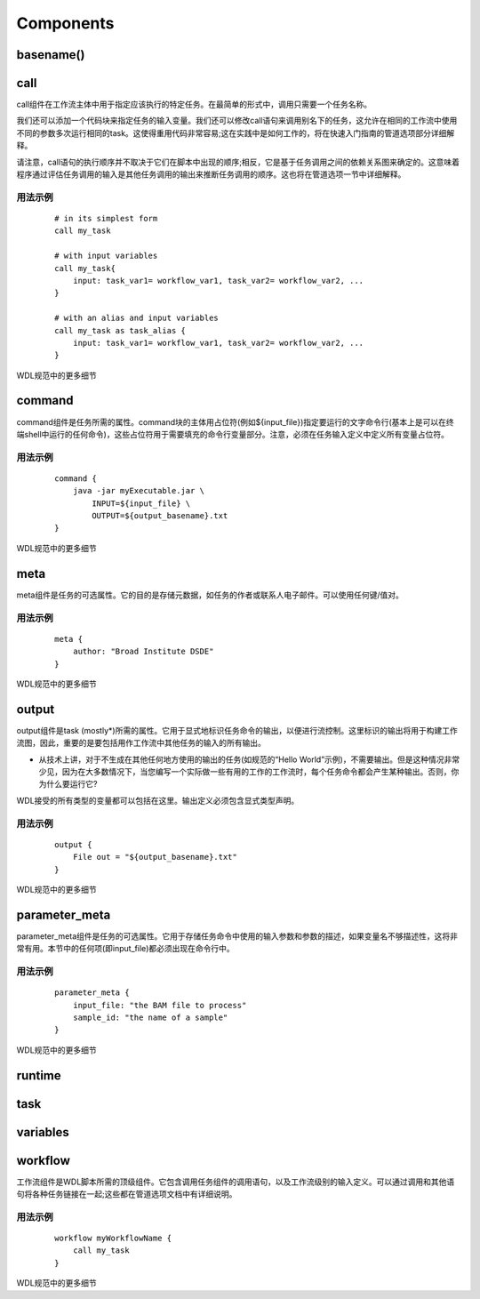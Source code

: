 
Components
===========

basename()
----------


call
-----

call组件在工作流主体中用于指定应该执行的特定任务。在最简单的形式中，调用只需要一个任务名称。

我们还可以添加一个代码块来指定任务的输入变量。我们还可以修改call语句来调用别名下的任务，这允许在相同的工作流中使用不同的参数多次运行相同的task。这使得重用代码非常容易;这在实践中是如何工作的，将在快速入门指南的管道选项部分详细解释。

请注意，call语句的执行顺序并不取决于它们在脚本中出现的顺序;相反，它是基于任务调用之间的依赖关系图来确定的。这意味着程序通过评估任务调用的输入是其他任务调用的输出来推断任务调用的顺序。这也将在管道选项一节中详细解释。

用法示例
^^^^^^^^

  :: 

	# in its simplest form 
	call my_task

	# with input variables
	call my_task{
	    input: task_var1= workflow_var1, task_var2= workflow_var2, ...
	}

	# with an alias and input variables
	call my_task as task_alias {
	    input: task_var1= workflow_var1, task_var2= workflow_var2, ...
	}

WDL规范中的更多细节

command
--------

command组件是任务所需的属性。command块的主体用占位符(例如${input_file})指定要运行的文字命令行(基本上是可以在终端shell中运行的任何命令)，这些占位符用于需要填充的命令行变量部分。注意，必须在任务输入定义中定义所有变量占位符。

用法示例
^^^^^^^^^

  :: 

	command {
	    java -jar myExecutable.jar \
		INPUT=${input_file} \
		OUTPUT=${output_basename}.txt
	}

WDL规范中的更多细节

meta
----
meta组件是任务的可选属性。它的目的是存储元数据，如任务的作者或联系人电子邮件。可以使用任何键/值对。

用法示例
^^^^^^^^^

  :: 

	meta {
	    author: "Broad Institute DSDE"
	}

WDL规范中的更多细节

output
-------

output组件是task (mostly*)所需的属性。它用于显式地标识任务命令的输出，以便进行流控制。这里标识的输出将用于构建工作流图，因此，重要的是要包括用作工作流中其他任务的输入的所有输出。

* 从技术上讲，对于不生成在其他任何地方使用的输出的任务(如规范的“Hello World”示例)，不需要输出。但是这种情况非常少见，因为在大多数情况下，当您编写一个实际做一些有用的工作的工作流时，每个任务命令都会产生某种输出。否则，你为什么要运行它?

WDL接受的所有类型的变量都可以包括在这里。输出定义必须包含显式类型声明。

用法示例
^^^^^^^^^

  :: 

	output {
	    File out = "${output_basename}.txt"
	}

WDL规范中的更多细节


parameter_meta
---------------

parameter_meta组件是任务的可选属性。它用于存储任务命令中使用的输入参数和参数的描述，如果变量名不够描述性，这将非常有用。本节中的任何项(即input_file)都必须出现在命令行中。

用法示例
^^^^^^^^^

  :: 

	parameter_meta {
	    input_file: "the BAM file to process"
	    sample_id: "the name of a sample"
	}

WDL规范中的更多细节

runtime
--------



task
-----

variables
----------




workflow
---------

工作流组件是WDL脚本所需的顶级组件。它包含调用任务组件的调用语句，以及工作流级别的输入定义。可以通过调用和其他语句将各种任务链接在一起;这些都在管道选项文档中有详细说明。

用法示例
^^^^^^^^^

  :: 

	workflow myWorkflowName {
	    call my_task
	}


WDL规范中的更多细节



